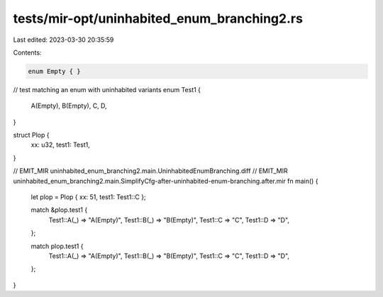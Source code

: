 tests/mir-opt/uninhabited_enum_branching2.rs
============================================

Last edited: 2023-03-30 20:35:59

Contents:

.. code-block:: rs

    enum Empty { }

// test matching an enum with uninhabited variants
enum Test1 {
    A(Empty),
    B(Empty),
    C,
    D,
}

struct Plop {
    xx: u32,
    test1: Test1,
}

// EMIT_MIR uninhabited_enum_branching2.main.UninhabitedEnumBranching.diff
// EMIT_MIR uninhabited_enum_branching2.main.SimplifyCfg-after-uninhabited-enum-branching.after.mir
fn main() {
    let plop = Plop { xx: 51, test1: Test1::C };

    match &plop.test1 {
        Test1::A(_) => "A(Empty)",
        Test1::B(_) => "B(Empty)",
        Test1::C => "C",
        Test1::D => "D",
    };

    match plop.test1 {
        Test1::A(_) => "A(Empty)",
        Test1::B(_) => "B(Empty)",
        Test1::C => "C",
        Test1::D => "D",
    };
}


